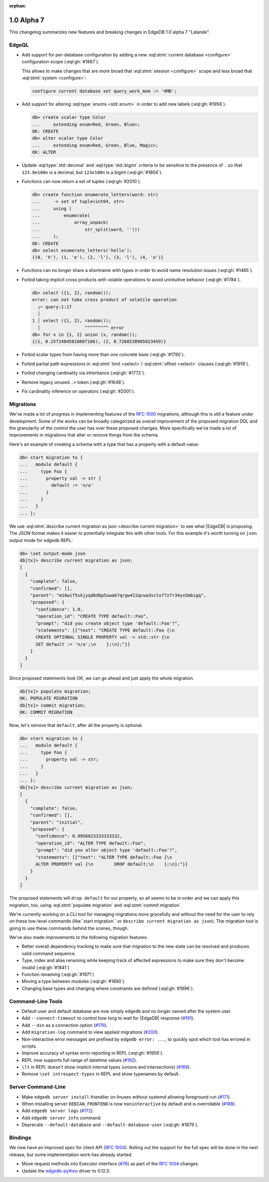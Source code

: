 :orphan:

.. _ref_changelog_alpha7:

===========
1.0 Alpha 7
===========

This changelog summarizes new features and breaking changes in
EdgeDB 1.0 alpha 7 "Lalande".


EdgeQL
======

* Add support for per-database configuration by adding a new
  :eql:stmt:`current database <configure>` configuration scope
  (:eql:gh:`#1867`).

  This allows to make changes that are more broad
  that :eql:stmt:`session <configure>` scope and less broad that
  :eql:stmt:`system <configure>`:

  .. code-block:: edgeql

    configure current database set query_work_mem := '4MB';

* Add support for altering :eql:type:`enums <std::enum>` in order to
  add new labels (:eql:gh:`#1956`).

  .. code-block:: edgeql-repl

    db> create scalar type Color
    ...     extending enum<Red, Green, Blue>;
    OK: CREATE
    db> alter scalar type Color
    ...     extending enum<Red, Green, Blue, Magic>;
    OK: ALTER

* Update :eql:type:`std::decimal` and :eql:type:`std::bigint` criteria
  to be sensitive to the presence of ``.`` so that ``123.0e100n`` is a
  decimal, but ``123e100n`` is a bigint (:eql:gh:`#1804`).

* Functions can now return a set of tuples (:eql:gh:`#2010`).

  .. code-block:: edgeql-repl

    db> create function enumerate_letters(word: str)
    ...     -> set of tuple<int64, str>
    ...     using (
    ...         enumerate(
    ...             array_unpack(
    ...                 str_split(word, '')))
    ...     );
    OK: CREATE
    db> select enumerate_letters('hello');
    {(0, 'h'), (1, 'e'), (2, 'l'), (3, 'l'), (4, 'o')}

* Functions can no longer share a shortname with types in order to
  avoid name resolution issues (:eql:gh:`#1465`).
* Forbid taking implicit cross products with volatile operations to
  avoid unintuitive behavior (:eql:gh:`#1784`).

  .. code-block:: edgeql-repl

    db> select ({1, 2}, random());
    error: can not take cross product of volatile operation
      ┌─ query:1:17
      │
    1 │ select ({1, 2}, random());
      │                 ^^^^^^^^^ error
    db> for x in {1, 2} union (x, random());
    {(1, 0.25724045818607166), (2, 0.7268530965023459)}

* Forbid scalar types from having more than one concrete base
  (:eql:gh:`#1790`).
* Forbid partial path expressions in :eql:stmt:`limit <select>`/
  :eql:stmt:`offset <select>` clauses (:eql:gh:`#1919`).
* Forbid changing cardinality via inheritance (:eql:gh:`#1772`).
* Remove legacy unused ``.>`` token (:eql:gh:`#1648`).
* Fix cardinality inference on operators (:eql:gh:`#2001`).


Migrations
==========

We've made a lot of progress in implementing features of the `RFC 1000
<migrations_>`_ migrations, although this is still a feature under
development. Some of the works can be broadly categorized as overall
improvement of the proposed migration DDL and the granularity of the
control the user has over these proposed changes. More specifically
we've made a lot of improvements in migrations that alter or remove
things from the schema.

Here's an example of creating a schema with a type that has a property
with a default value:

.. code-block:: edgeql-repl

    db> start migration to {
    ...   module default {
    ...     type Foo {
    ...       property val -> str {
    ...         default := 'n/a'
    ...       }
    ...     }
    ...   }
    ... };

We use :eql:stmt:`describe current migration as json <describe current
migration>` to see what |EdgeDB| is proposing. The JSON format makes it
easier to potentially integrate this with other tools. For this
example it's worth turning on ``json`` output mode for edgedb REPL:

.. code-block:: edgeql-repl

    db> \set output-mode json
    db[tx]> describe current migration as json;
    [
      {
        "complete": false,
        "confirmed": [],
        "parent": "m16wif5skjyqd6dbp5uwa67qrgw422qcwa3vctx77z7r34yx5mbigq",
        "proposed": {
          "confidence": 1.0,
          "operation_id": "CREATE TYPE default::Foo",
          "prompt": "did you create object type 'default::Foo'?",
          "statements": [{"text": "CREATE TYPE default::Foo {\n
          CREATE OPTIONAL SINGLE PROPERTY val -> std::str {\n
          SET default := 'n/a';\n    };\n};"}]
        }
      }
    ]

Since proposed statements look OK, we can go ahead and just apply the
whole migration.

.. code-block:: edgeql-repl

    db[tx]> populate migration;
    OK: POPULATE MIGRATION
    db[tx]> commit migration;
    OK: COMMIT MIGRATION

Now, let's remove that ``default``, after all the property is optional.

.. code-block:: edgeql-repl

    db> start migration to {
    ...   module default {
    ...     type Foo {
    ...       property val -> str;
    ...     }
    ...   }
    ... };
    db[tx]> describe current migration as json;
    [
      {
        "complete": false,
        "confirmed": [],
        "parent": "initial",
        "proposed": {
          "confidence": 0.9956623333333332,
          "operation_id": "ALTER TYPE default::Foo",
          "prompt": "did you alter object type 'default::Foo'?",
          "statements": [{"text": "ALTER TYPE default::Foo {\n
          ALTER PROPERTY val {\n        DROP default;\n    };\n};"}]
        }
      }
    ]

The proposed statements will ``drop default`` for our property, so all
seems to be in order and we can apply this migration, too, using
:eql:stmt:`populate migration` and :eql:stmt:`commit migration`.

We're currently working on a CLI tool for managing migrations more
gracefully and without the need for the user to rely on these
low-level commands (like``start migration`` or ``describe current
migration as json``). The migration tool is going to use these
commands behind the scenes, though.

We've also made improvements to the following migration features:

* Better overall dependency tracking to make sure that migration to
  the new state can be resolved and produces valid command sequence.
* Type, index and alias renaming while keeping track of affected
  expressions to make sure they don't become invalid (:eql:gh:`#1841`)
* Function renaming (:eql:gh:`#1971`)
* Moving a type between modules (:eql:gh:`#1890`).
* Changing base types and changing where constraints are defined
  (:eql:gh:`#1996`).


Command-Line Tools
==================

* Default user and default database are now simply ``edgedb`` and no
  longer named after the system user.
* Add ``--connect-timeout`` to control how long to wait for |EdgeDB|
  response (`#191 <https://github.com/edgedb/edgedb-cli/pull/191>`_).
* Add ``--dsn`` as a connection option (`#176
  <https://github.com/edgedb/edgedb-cli/issues/176>`_).
* Add ``migration-log`` command to view applied migrations (`#200
  <https://github.com/edgedb/edgedb-cli/pull/200>`_).
* Non-interactive error messages are prefixed by ``edgedb error:
  ...``, to quickly spot which tool has errored in scripts.
* Improve accuracy of syntax error reporting in REPL (:eql:gh:`#1959`).
* REPL now supports full range of datetime values (`#192
  <https://github.com/edgedb/edgedb-cli/pull/192>`_).
* ``\lt`` in REPL doesn't show implicit internal types (unions and
  intersections) (`#169 <https://github.com/edgedb/edgedb-cli/issues/169>`_).
* Remove ``\set introspect-types`` in REPL and show typenames by
  default.


Server Command-Line
===================

* Make ``edgedb server install`` friendlier on linuxes without systemd
  allowing foreground run (`#171
  <https://github.com/edgedb/edgedb-cli/pull/171>`_).
* When installing server ``DEBIAN_FRONTEND`` is now ``noninteractive`` by
  default and is overridable (`#188
  <https://github.com/edgedb/edgedb-cli/pull/188>`_).
* Add ``edgedb server logs`` (`#172
  <https://github.com/edgedb/edgedb-cli/pull/172>`_).
* Add ``edgedb server info`` command.
* Deprecate ``--default-database`` and ``--default-database-user``
  (:eql:gh:`#1879`).


Bindings
========

We now have an improved spec for client API (`RFC 1004 <robust_>`_).
Rolling out the support for the full spec will be done in the next
release, but some implementation work has already started.

* Move request methods into Executor interface (`#76
  <https://github.com/edgedb/edgedb-js/pull/76>`_) as part of the `RFC
  1004 <robust_>`_ changes.
* Update the `edgedb-python <https://github.com/edgedb/edgedb-python>`_ driver
  to 0.12.0.


.. _robust:
    https://github.com/edgedb/rfcs/blob/master/text/1004-transactions-api.rst

.. _migrations:
    https://github.com/edgedb/rfcs/blob/master/text/1000-migrations.rst

